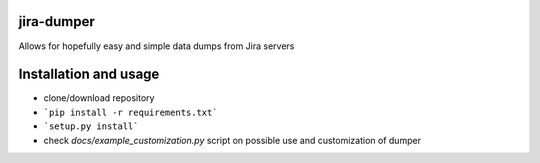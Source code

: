 ##################################################################
jira-dumper
##################################################################

.. image:: https://img.shields.io/badge/code%20style-black-000000.svg
    :target: https://github.com/psf/black
    :alt: Black

Allows for hopefully easy and simple data dumps from Jira servers

##################################################################
Installation and usage
##################################################################

* clone/download repository
* ```pip install -r requirements.txt```
* ```setup.py install```
* check *docs/example_customization.py* script on possible use and customization of dumper
